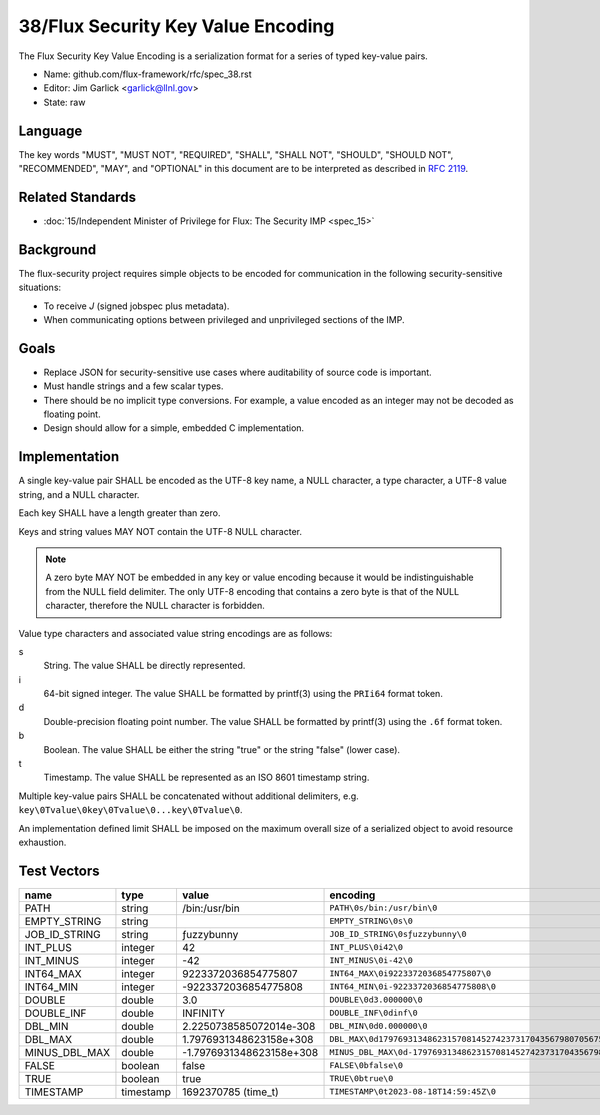 .. github display
   GitHub is NOT the preferred viewer for this file. Please visit
   https://flux-framework.rtfd.io/projects/flux-rfc/en/latest/spec_38.html

###################################
38/Flux Security Key Value Encoding
###################################

The Flux Security Key Value Encoding is a serialization format
for a series of typed key-value pairs.

- Name: github.com/flux-framework/rfc/spec_38.rst

- Editor: Jim Garlick <garlick@llnl.gov>

- State: raw

********
Language
********

The key words "MUST", "MUST NOT", "REQUIRED", "SHALL", "SHALL NOT", "SHOULD",
"SHOULD NOT", "RECOMMENDED", "MAY", and "OPTIONAL" in this document are to
be interpreted as described in `RFC 2119 <https://tools.ietf.org/html/rfc2119>`__.

*****************
Related Standards
*****************

- :doc:`15/Independent Minister of Privilege for Flux: The Security IMP <spec_15>`

**********
Background
**********

The flux-security project requires simple objects to be encoded for
communication in the following security-sensitive situations:

- To receive *J* (signed jobspec plus metadata).

- When communicating options between privileged and unprivileged sections
  of the IMP.

*****
Goals
*****

- Replace JSON for security-sensitive use cases where auditability of
  source code is important.

- Must handle strings and a few scalar types.

- There should be no implicit type conversions.  For example, a value encoded
  as an integer may not be decoded as floating point.

- Design should allow for a simple, embedded C implementation.

**************
Implementation
**************

A single key-value pair SHALL be encoded as the UTF-8 key name, a NULL
character, a type character, a UTF-8 value string, and a NULL character.

Each key SHALL have a length greater than zero.

Keys and string values MAY NOT contain the UTF-8 NULL character.

.. note::
   A zero byte MAY NOT be embedded in any key or value encoding because
   it would be indistinguishable from the NULL field delimiter.  The only UTF-8
   encoding that contains a zero byte is that of the NULL character, therefore
   the NULL character is forbidden.

Value type characters and associated value string encodings are as follows:

s
   String.  The value SHALL be directly represented.
i
   64-bit signed integer.  The value SHALL be formatted by printf(3) using the
   ``PRIi64`` format token.
d
   Double-precision floating point number.  The value SHALL be formatted by
   printf(3) using the ``.6f`` format token.
b
   Boolean.  The value SHALL be either the string "true" or the string "false"
   (lower case).
t
   Timestamp.  The value SHALL be represented as an ISO 8601 timestamp string.

Multiple key-value pairs SHALL be concatenated without additional delimiters,
e.g.  ``key\0Tvalue\0key\0Tvalue\0...key\0Tvalue\0``.

An implementation defined limit SHALL be imposed on the maximum overall size
of a serialized object to avoid resource exhaustion.

************
Test Vectors
************

.. list-table::
   :header-rows: 1

   * - name
     - type
     - value
     - encoding
   * - PATH
     - string
     - /bin:/usr/bin
     - ``PATH\0s/bin:/usr/bin\0``
   * - EMPTY_STRING
     - string
     -
     - ``EMPTY_STRING\0s\0``
   * - JOB_ID_STRING
     - string
     - ƒuzzybunny
     - ``JOB_ID_STRING\0sƒuzzybunny\0``
   * - INT_PLUS
     - integer
     - 42
     - ``INT_PLUS\0i42\0``
   * - INT_MINUS
     - integer
     - -42
     - ``INT_MINUS\0i-42\0``
   * - INT64_MAX
     - integer
     - 9223372036854775807
     - ``INT64_MAX\0i9223372036854775807\0``
   * - INT64_MIN
     - integer
     - -9223372036854775808
     - ``INT64_MIN\0i-9223372036854775808\0``
   * - DOUBLE
     - double
     - 3.0
     - ``DOUBLE\0d3.000000\0``
   * - DOUBLE_INF
     - double
     - INFINITY
     - ``DOUBLE_INF\0dinf\0``
   * - DBL_MIN
     - double
     - 2.2250738585072014e-308
     - ``DBL_MIN\0d0.000000\0``
   * - DBL_MAX
     - double
     - 1.7976931348623158e+308
     - ``DBL_MAX\0d179769313486231570814527423731704356798070567525844996598917476803157260780028538760589558632766878171540458953514382464234321326889464182768467546703537516986049910576551282076245490090389328944075868508455133942304583236903222948165808559332123348274797826204144723168738177180919299881250404026184124858368.000000\0``
   * - MINUS_DBL_MAX
     - double
     - -1.7976931348623158e+308
     - ``MINUS_DBL_MAX\0d-179769313486231570814527423731704356798070567525844996598917476803157260780028538760589558632766878171540458953514382464234321326889464182768467546703537516986049910576551282076245490090389328944075868508455133942304583236903222948165808559332123348274797826204144723168738177180919299881250404026184124858368.000000\0``
   * - FALSE
     - boolean
     - false
     - ``FALSE\0bfalse\0``
   * - TRUE
     - boolean
     - true
     - ``TRUE\0btrue\0``
   * - TIMESTAMP
     - timestamp
     - 1692370785 (time_t)
     - ``TIMESTAMP\0t2023-08-18T14:59:45Z\0``
